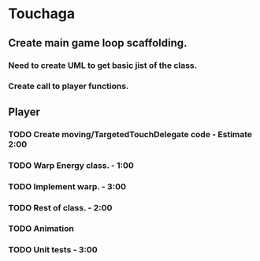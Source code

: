 
* Touchaga
** Create main game loop scaffolding.
*** Need to create UML to get basic jist of the class.
*** Create call to player functions.
** Player
*** TODO Create moving/TargetedTouchDelegate code - Estimate 2:00
*** TODO Warp Energy class. - 1:00
*** TODO Implement warp.  - 3:00
*** TODO Rest of class. - 2:00
*** TODO Animation
*** TODO Unit tests - 3:00
